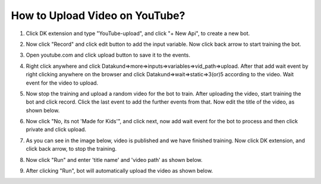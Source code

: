 How to Upload Video on YouTube?
*************************************

1. Click DK extension and type "YouTube-upload", and click "+ New Api", to create a new bot. 

.. image:: images/yt1.*
  :width: 400
  :alt: Alternative text

2. Now click "Record" and click  edit button to add the input variable. Now click back arrow to start training the bot.

.. image:: images/yt2.*
  :width: 400
  :alt: Alternative text
  

3. Open youtube.com and click upload button to save it to the events.

.. image:: images/yt3.*
  :width: 400
  :alt: Alternative text
  
  
4. Right click anywhere and click Datakund=>more=>inputs=>variables=>vid_path=>upload. After that add wait event by right clicking anywhere on the browser and click Datakund=>wait=>static=>3(or)5 according to the video. Wait event for the video to upload.  

.. image:: images/yt4.*
  :width: 400
  :alt: Alternative text

.. image:: images/yt4_1.*
  :width: 400
  :alt: Alternative text

  
  
5. Now stop the training and upload a random video for the bot to train.  After uploading the video, start training the bot and click record. Click the last event to add the further events from that. Now edit the title of the video, as shown below.   

.. image:: images/yt5.*
  :width: 400
  :alt: Alternative text
  

6. Now click "No, its not 'Made for Kids'", and click next, now add wait event for the bot to process and then click private and click upload.

.. image:: images/yt6.*
  :width: 400
  :alt: Alternative text
    
7. As you can see in the image below, video is published and we have finished training. Now click DK extension, and click back arrow, to stop the training.

.. image:: images/yt7.*
  :width: 400
  :alt: Alternative text
  

8. Now click "Run" and enter 'title name' and 'video path' as shown below.

.. image:: images/yt8.*
  :width: 400
  :alt: Alternative text

9. After clicking "Run", bot will automatically upload the video as shown below.

.. image:: images/yt8.*
  :width: 400
  :alt: Alternative text